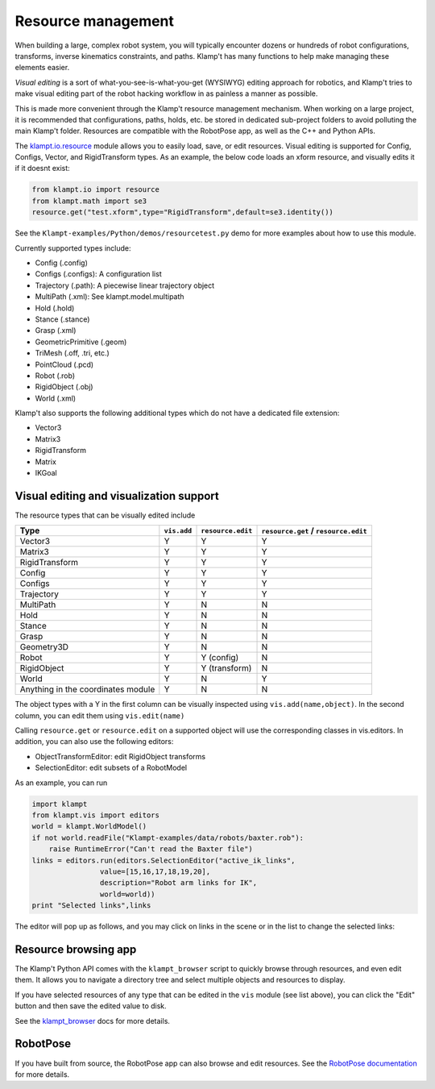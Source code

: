 Resource management
===================

When building a large, complex robot system, you will typically
encounter dozens or hundreds of robot configurations, transforms,
inverse kinematics constraints, and paths. Klamp't has many functions to
help make managing these elements easier.

*Visual editing* is a sort of what-you-see-is-what-you-get (WYSIWYG)
editing approach for robotics, and Klamp't tries to make visual editing
part of the robot hacking workflow in as painless a manner as possible.

This is made more convenient through the Klamp't resource management
mechanism. When working on a large project, it is recommended that
configurations, paths, holds, etc. be stored in dedicated sub-project
folders to avoid polluting the main Klamp't folder. Resources are
compatible with the RobotPose app, as well as the C++ and Python APIs.

The `klampt.io.resource <klampt.io.html#module-klampt.io.resource>`__
module allows you to easily load,
save, or edit resources. Visual editing is supported for Config,
Configs, Vector, and RigidTransform types. As an example, the below code
loads an xform resource, and visually edits it if it doesnt exist:

.. code:: python

    from klampt.io import resource
    from klampt.math import se3
    resource.get("test.xform",type="RigidTransform",default=se3.identity())

See the ``Klampt-examples/Python/demos/resourcetest.py`` demo for more
examples about how to use this module.

Currently supported types include:

-  Config (.config)
-  Configs (.configs): A configuration list
-  Trajectory (.path): A piecewise linear trajectory object
-  MultiPath (.xml): See klampt.model.multipath
-  Hold (.hold)
-  Stance (.stance)
-  Grasp (.xml)
-  GeometricPrimitive (.geom)
-  TriMesh (.off, .tri, etc.)
-  PointCloud (.pcd)
-  Robot (.rob)
-  RigidObject (.obj)
-  World (.xml)

Klamp't also supports the following additional types which do not have a
dedicated file extension:

-  Vector3
-  Matrix3
-  RigidTransform
-  Matrix
-  IKGoal

Visual editing and visualization support
----------------------------------------

The resource types that can be visually edited include

+--------------------------------------+---------------+-------------------+----------------------------------------+
| Type                                 | ``vis.add``   | ``resource.edit`` | ``resource.get`` / ``resource.edit``   |
+======================================+===============+===================+========================================+
| Vector3                              | Y             | Y                 | Y                                      |
+--------------------------------------+---------------+-------------------+----------------------------------------+
| Matrix3                              | Y             | Y                 | Y                                      |
+--------------------------------------+---------------+-------------------+----------------------------------------+
| RigidTransform                       | Y             | Y                 | Y                                      |
+--------------------------------------+---------------+-------------------+----------------------------------------+
| Config                               | Y             | Y                 | Y                                      |
+--------------------------------------+---------------+-------------------+----------------------------------------+
| Configs                              | Y             | Y                 | Y                                      |
+--------------------------------------+---------------+-------------------+----------------------------------------+
| Trajectory                           | Y             | Y                 | Y                                      |
+--------------------------------------+---------------+-------------------+----------------------------------------+
| MultiPath                            | Y             | N                 | N                                      |
+--------------------------------------+---------------+-------------------+----------------------------------------+
| Hold                                 | Y             | N                 | N                                      |
+--------------------------------------+---------------+-------------------+----------------------------------------+
| Stance                               | Y             | N                 | N                                      |
+--------------------------------------+---------------+-------------------+----------------------------------------+
| Grasp                                | Y             | N                 | N                                      |
+--------------------------------------+---------------+-------------------+----------------------------------------+
| Geometry3D                           | Y             | N                 | N                                      |
+--------------------------------------+---------------+-------------------+----------------------------------------+
| Robot                                | Y             | Y (config)        | N                                      |
+--------------------------------------+---------------+-------------------+----------------------------------------+
| RigidObject                          | Y             | Y (transform)     | N                                      |
+--------------------------------------+---------------+-------------------+----------------------------------------+
| World                                | Y             | N                 | Y                                      |
+--------------------------------------+---------------+-------------------+----------------------------------------+
| Anything in the coordinates module   | Y             | N                 | N                                      |
+--------------------------------------+---------------+-------------------+----------------------------------------+

The object types with a Y in the first column can be visually inspected
using ``vis.add(name,object)``. In the second column, you can edit them
using ``vis.edit(name)``

Calling ``resource.get`` or ``resource.edit`` on a supported object will
use the corresponding classes in vis.editors. In addition, you can also
use the following editors:

-  ObjectTransformEditor: edit RigidObject transforms
-  SelectionEditor: edit subsets of a RobotModel

As an example, you can run

.. code:: python

    import klampt
    from klampt.vis import editors
    world = klampt.WorldModel()
    if not world.readFile("Klampt-examples/data/robots/baxter.rob"):
        raise RuntimeError("Can't read the Baxter file")
    links = editors.run(editors.SelectionEditor("active_ik_links",
                    value=[15,16,17,18,19,20],
                    description="Robot arm links for IK",
                    world=world))
    print "Selected links",links

The editor will pop up as follows, and you may click on links in the
scene or in the list to change the selected links:

.. image:: _static/images/edit_selection.png


Resource browsing app
---------------------

The Klamp't Python API comes with the ``klampt_browser`` script to quickly
browse through resources, and even edit them. It allows you to navigate
a directory tree and select multiple objects and resources to display.

If you have selected resources of any type that can be edited in the ``vis``
module (see list above), you can click the "Edit" button and then save the
edited value to disk.

See the `klampt\_browser <Manual-Apps.html#klampt-browser>`__ docs for more
details.


RobotPose
---------

If you have built from source, the RobotPose app can also browse and
edit resources.  See the `RobotPose documentation <https://github.com/krishauser/Klampt/blob/master/Cpp/docs/Manual-Apps.md#robotpose>`__
for more details.
